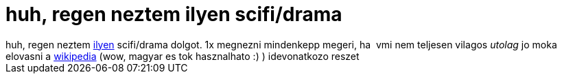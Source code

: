= huh, regen neztem ilyen scifi/drama

:slug: huh_regen_neztem_ilyen_scifi_drama
:category: film
:tags: hu
:date: 2006-11-26T04:23:12Z
++++
huh, regen neztem <a href="http://www.imdb.com/title/tt0289879/" target="_self">ilyen</a> scifi/drama dolgot. 1x megnezni mindenkepp megeri, ha&nbsp; vmi nem teljesen vilagos <span style="font-style: italic;">utolag</span> jo moka elovasni a <a href="http://hu.wikipedia.org/wiki/Pillang??-hat??s" target="_self">wikipedia</a> (wow, magyar es tok hasznalhato :) ) idevonatkozo reszet
++++
